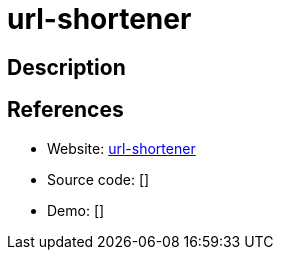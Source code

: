 = url-shortener

:Name:          url-shortener
:Language:      Nodejs
:License:       MIT
:Topic:         URL Shorteners
:Category:      
:Subcategory:   

// END-OF-HEADER. DO NOT MODIFY OR DELETE THIS LINE

== Description



== References

* Website: https://github.com/cagataycali/url-shortener[url-shortener]
* Source code: []
* Demo: []
